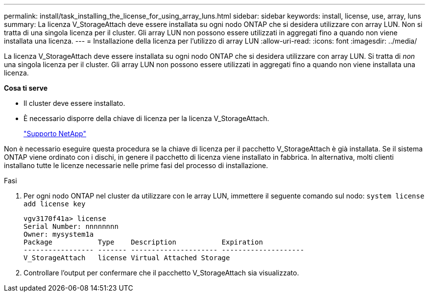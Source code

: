 ---
permalink: install/task_installing_the_license_for_using_array_luns.html 
sidebar: sidebar 
keywords: install, license, use, array, luns 
summary: La licenza V_StorageAttach deve essere installata su ogni nodo ONTAP che si desidera utilizzare con array LUN. Non si tratta di una singola licenza per il cluster. Gli array LUN non possono essere utilizzati in aggregati fino a quando non viene installata una licenza. 
---
= Installazione della licenza per l'utilizzo di array LUN
:allow-uri-read: 
:icons: font
:imagesdir: ../media/


[role="lead"]
La licenza V_StorageAttach deve essere installata su ogni nodo ONTAP che si desidera utilizzare con array LUN. Si tratta di _non_ una singola licenza per il cluster. Gli array LUN non possono essere utilizzati in aggregati fino a quando non viene installata una licenza.

*Cosa ti serve*

* Il cluster deve essere installato.
* È necessario disporre della chiave di licenza per la licenza V_StorageAttach.
+
https://mysupport.netapp.com/site/global/dashboard["Supporto NetApp"]



Non è necessario eseguire questa procedura se la chiave di licenza per il pacchetto V_StorageAttach è già installata. Se il sistema ONTAP viene ordinato con i dischi, in genere il pacchetto di licenza viene installato in fabbrica. In alternativa, molti clienti installano tutte le licenze necessarie nelle prime fasi del processo di installazione.

.Fasi
. Per ogni nodo ONTAP nel cluster da utilizzare con le array LUN, immettere il seguente comando sul nodo: `system license add license key`
+
[listing]
----

vgv3170f41a> license
Serial Number: nnnnnnnn
Owner: mysystem1a
Package           Type    Description           Expiration
----------------- ------- --------------------- --------------------
V_StorageAttach   license Virtual Attached Storage
----
. Controllare l'output per confermare che il pacchetto V_StorageAttach sia visualizzato.

